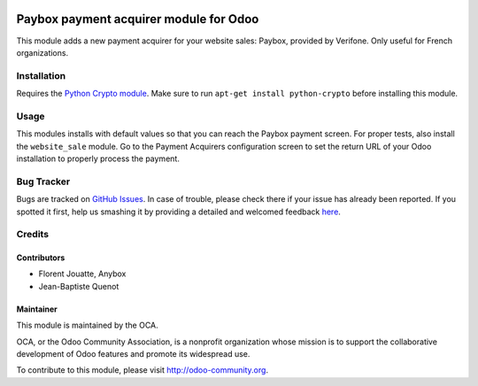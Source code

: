 .. image:: https://img.shields.io/badge/licence-AGPL--3-blue.svg
   :target: http://www.gnu.org/licenses/agpl-3.0-standalone.html
   :alt: License: AGPL-3

=======================================
Paybox payment acquirer module for Odoo
=======================================

This module adds a new payment acquirer for your website sales: Paybox,
provided by Verifone.  Only useful for French organizations.

Installation
============

Requires the `Python Crypto module <http://www.pycrypto.org/>`_. Make sure to
run ``apt-get install python-crypto`` before installing this module.

Usage
=====

This modules installs with default values so that you can reach the Paybox
payment screen.  For proper tests, also install the ``website_sale`` module.  Go
to the Payment Acquirers configuration screen to set the return URL of your
Odoo installation to properly process the payment.

Bug Tracker
===========

Bugs are tracked on `GitHub Issues <https://github.com/OCA/
{project_repo}/issues>`_.
In case of trouble, please check there if your issue has already been reported.
If you spotted it first, help us smashing it by providing a detailed and welcomed feedback `here <https://github.com/OCA/
{project_repo}/issues/new?body=module:%20
{module_name}%0Aversion:%20
{version}%0A%0A**Steps%20to%20reproduce**%0A-%20...%0A%0A**Current%20behavior**%0A%0A**Expected%20behavior**>`_.


Credits
=======

Contributors
------------

* Florent Jouatte, Anybox
* Jean-Baptiste Quenot

Maintainer
----------

.. image:: https://odoo-community.org/logo.png
   :alt: Odoo Community Association
   :target: https://odoo-community.org

This module is maintained by the OCA.

OCA, or the Odoo Community Association, is a nonprofit organization whose
mission is to support the collaborative development of Odoo features and
promote its widespread use.

To contribute to this module, please visit http://odoo-community.org.
